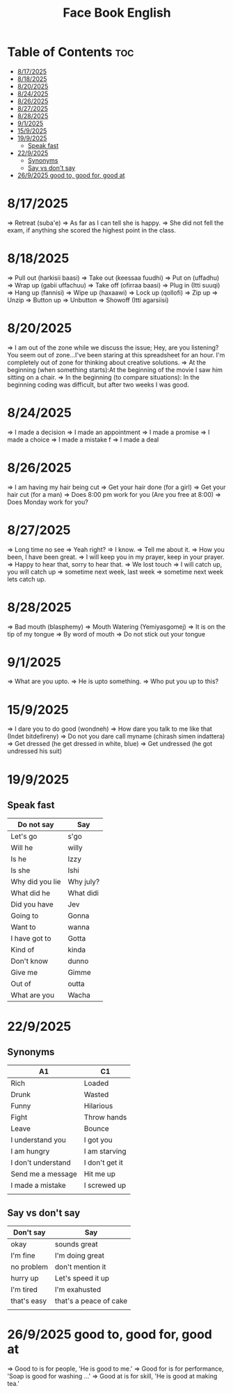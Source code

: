 #+title: Face Book English
* Table of Contents :toc:
- [[#8172025][8/17/2025]]
- [[#8182025][8/18/2025]]
- [[#8202025][8/20/2025]]
- [[#8242025][8/24/2025]]
- [[#8262025][8/26/2025]]
- [[#8272025][8/27/2025]]
- [[#8282025][8/28/2025]]
- [[#912025][9/1/2025]]
- [[#1592025][15/9/2025]]
- [[#1992025][19/9/2025]]
  - [[#speak-fast][Speak fast]]
- [[#2292025][22/9/2025]]
  - [[#synonyms][Synonyms]]
  - [[#say-vs-dont-say][Say vs don't say]]
- [[#2692025-good-to-good-for-good-at][26/9/2025 good to, good for, good at]]

* 8/17/2025
=> Retreat (suba'e)
=> As far as I can tell she is happy.
=> She did not fell the exam, if anything she scored the highest point in the class.
* 8/18/2025
=> Pull out (harkisii baasi)
=> Take out (keessaa fuudhi)
=> Put on (uffadhu)
=> Wrap up (gabii uffachuu)
=> Take off (ofirraa baasi)
=> Plug in (Itti suuqi)
=> Hang up (fannisi)
=> Wipe up (haxaawi)
=> Lock up (qollofi)
=> Zip up
=> Unzip
=> Button up
=> Unbutton
=> Showoff (Itti agarsiisi)
* 8/20/2025
=> I am out of the zone while we discuss the issue; Hey, are you listening? You seem out of zone...I've been staring at this spreadsheet for an hour. I'm completely out of zone for thinking about creative solutions.
=> At the beginning (when something starts):At the beginning of the movie I saw him sitting on a chair.
=> In the beginning (to compare situations): In the beginning coding was difficult, but after two weeks I was good.
* 8/24/2025
=> I made a decision
=> I made an appointment
=> I made a promise
=> I made a choice
=> I made a mistake f
=> I made a deal
* 8/26/2025
=> I am having my hair  being cut
=> Get your hair done (for a girl)
=> Get your hair cut (for a man)
=> Does 8:00 pm work for you (Are you free at 8:00)
=> Does Monday work for you?
* 8/27/2025
=> Long time no see
=> Yeah right?
=> I know.
=> Tell me about it.
=> How you been, I have been great.
=> I will keep you in my prayer, keep in your prayer.
=> Happy to hear that, sorry to hear that.
=> We lost touch
=> I will catch up, you will catch up
=> sometime next week, last week
=> sometime next week lets catch up.
* 8/28/2025
=> Bad mouth (blasphemy)
=> Mouth Watering (Yemiyasgomej)
=> It is on the tip of my tongue
=> By word of mouth
=> Do not stick out your tongue
* 9/1/2025
=> What are you upto.
=> He is upto something.
=> Who put you up to this?
* 15/9/2025
=> I dare you to do good (wondneh)
=> How dare you talk to me like that (Indet bitdefireny)
=> Do not you dare call myname (chirash simen indattera)
=> Get dressed (he get dressed in white, blue)
=> Get undressed (he got undressed his suit)
* 19/9/2025
** Speak fast
| Do not say      | Say       |
|-----------------+-----------|
| Let's go        | s'go      |
|-----------------+-----------|
| Will he         | willy     |
|-----------------+-----------|
| Is he           | Izzy      |
|-----------------+-----------|
| Is she          | Ishi      |
|-----------------+-----------|
| Why did you lie | Why july? |
|-----------------+-----------|
| What did he     | What didi |
|-----------------+-----------|
| Did you have    | Jev       |
|-----------------+-----------|
| Going to        | Gonna     |
|-----------------+-----------|
| Want to         | wanna     |
|-----------------+-----------|
| I have got to   | Gotta     |
|-----------------+-----------|
| Kind of         | kinda     |
|-----------------+-----------|
| Don't know      | dunno     |
|-----------------+-----------|
| Give me         | Gimme     |
|-----------------+-----------|
| Out of          | outta     |
|-----------------+-----------|
| What are you    | Wacha     |
|-----------------+-----------|

* 22/9/2025
** Synonyms
|--------------------+----------------|
| A1                 | C1             |
|--------------------+----------------|
| Rich               | Loaded         |
|--------------------+----------------|
| Drunk              | Wasted         |
|--------------------+----------------|
| Funny              | Hilarious      |
|--------------------+----------------|
| Fight              | Throw hands    |
|--------------------+----------------|
| Leave              | Bounce         |
|--------------------+----------------|
| I understand you   | I got you      |
|--------------------+----------------|
| I am hungry        | I am starving  |
|--------------------+----------------|
| I don't understand | I don't get it |
|--------------------+----------------|
| Send me a message  | Hit me up      |
|--------------------+----------------|
| I made a mistake   | I screwed up   |
|--------------------+----------------|
|                    |                |
** Say vs don't say

| Don't say   | Say                    |
|-------------+------------------------|
| okay        | sounds great           |
|-------------+------------------------|
| I'm fine    | I'm doing great        |
|-------------+------------------------|
| no problem  | don't mention it       |
|-------------+------------------------|
| hurry up    | Let's speed it up      |
|-------------+------------------------|
| I'm tired   | I'm exahusted          |
|-------------+------------------------|
| that's easy | that's a peace of cake |
|-------------+------------------------|
|             |                        |
* 26/9/2025 good to, good for, good at

=> Good to is for people, 'He is good to me.'
=> Good for is for performance, 'Soap is good for washing ...'
=> Good at is for skill, 'He is good at making tea.'
